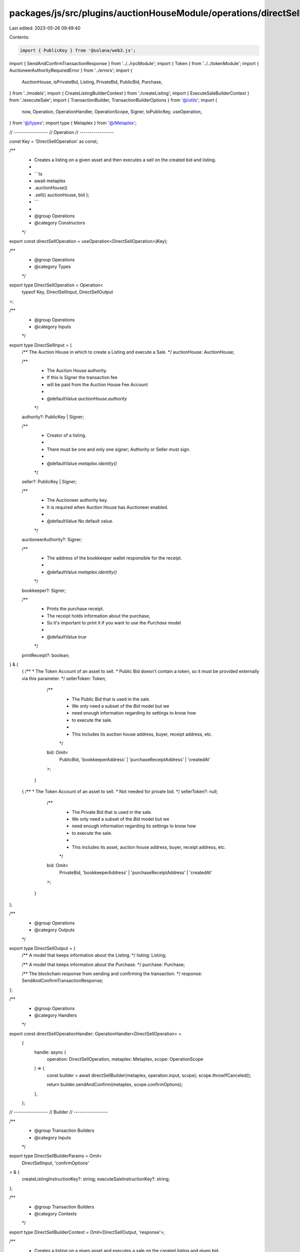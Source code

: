 packages/js/src/plugins/auctionHouseModule/operations/directSell.ts
===================================================================

Last edited: 2023-05-26 09:49:40

Contents:

.. code-block:: ts

    import { PublicKey } from '@solana/web3.js';
import { SendAndConfirmTransactionResponse } from '../../rpcModule';
import { Token } from '../../tokenModule';
import { AuctioneerAuthorityRequiredError } from '../errors';
import {
  AuctionHouse,
  isPrivateBid,
  Listing,
  PrivateBid,
  PublicBid,
  Purchase,
} from '../models';
import { CreateListingBuilderContext } from './createListing';
import { ExecuteSaleBuilderContext } from './executeSale';
import { TransactionBuilder, TransactionBuilderOptions } from '@/utils';
import {
  now,
  Operation,
  OperationHandler,
  OperationScope,
  Signer,
  toPublicKey,
  useOperation,
} from '@/types';
import type { Metaplex } from '@/Metaplex';

// -----------------
// Operation
// -----------------

const Key = 'DirectSellOperation' as const;

/**
 * Creates a listing on a given asset and then executes a sell on the created bid and listing.
 *
 * ```ts
 * await metaplex
 *   .auctionHouse()
 *   .sell({ auctionHouse, bid };
 * ```
 *
 * @group Operations
 * @category Constructors
 */
export const directSellOperation = useOperation<DirectSellOperation>(Key);

/**
 * @group Operations
 * @category Types
 */
export type DirectSellOperation = Operation<
  typeof Key,
  DirectSellInput,
  DirectSellOutput
>;

/**
 * @group Operations
 * @category Inputs
 */
export type DirectSellInput = {
  /** The Auction House in which to create a Listing and execute a Sale. */
  auctionHouse: AuctionHouse;

  /**
   * The Auction House authority.
   * If this is Signer the transaction fee
   * will be paid from the Auction House Fee Account
   *
   * @defaultValue `auctionHouse.authority`
   */
  authority?: PublicKey | Signer;

  /**
   * Creator of a listing.
   *
   * There must be one and only one signer; Authority or Seller must sign.
   *
   * @defaultValue `metaplex.identity()`
   */
  seller?: PublicKey | Signer;

  /**
   * The Auctioneer authority key.
   * It is required when Auction House has Auctioneer enabled.
   *
   * @defaultValue No default value.
   */
  auctioneerAuthority?: Signer;

  /**
   * The address of the bookkeeper wallet responsible for the receipt.
   *
   * @defaultValue `metaplex.identity()`
   */
  bookkeeper?: Signer;

  /**
   * Prints the purchase receipt.
   * The receipt holds information about the purchase,
   * So it's important to print it if you want to use the `Purchase` model
   *
   * @defaultValue `true`
   */
  printReceipt?: boolean;
} & (
  | {
      /**
       * The Token Account of an asset to sell.
       * Public Bid doesn't contain a token, so it must be provided externally via this parameter.
       */
      sellerToken: Token;

      /**
       * The Public Bid that is used in the sale.
       * We only need a subset of the `Bid` model but we
       * need enough information regarding its settings to know how
       * to execute the sale.
       *
       * This includes its auction house address, buyer, receipt address, etc.
       */
      bid: Omit<
        PublicBid,
        'bookkeeperAddress' | 'purchaseReceiptAddress' | 'createdAt'
      >;
    }
  | {
      /**
       * The Token Account of an asset to sell.
       * Not needed for private bid.
       */
      sellerToken?: null;

      /**
       * The Private Bid that is used in the sale.
       * We only need a subset of the `Bid` model but we
       * need enough information regarding its settings to know how
       * to execute the sale.
       *
       * This includes its asset, auction house address, buyer, receipt address, etc.
       */
      bid: Omit<
        PrivateBid,
        'bookkeeperAddress' | 'purchaseReceiptAddress' | 'createdAt'
      >;
    }
);

/**
 * @group Operations
 * @category Outputs
 */
export type DirectSellOutput = {
  /** A model that keeps information about the Listing. */
  listing: Listing;

  /** A model that keeps information about the Purchase. */
  purchase: Purchase;

  /** The blockchain response from sending and confirming the transaction. */
  response: SendAndConfirmTransactionResponse;
};

/**
 * @group Operations
 * @category Handlers
 */
export const directSellOperationHandler: OperationHandler<DirectSellOperation> =
  {
    handle: async (
      operation: DirectSellOperation,
      metaplex: Metaplex,
      scope: OperationScope
    ) => {
      const builder = await directSellBuilder(metaplex, operation.input, scope);
      scope.throwIfCanceled();

      return builder.sendAndConfirm(metaplex, scope.confirmOptions);
    },
  };

// -----------------
// Builder
// -----------------

/**
 * @group Transaction Builders
 * @category Inputs
 */
export type DirectSellBuilderParams = Omit<
  DirectSellInput,
  'confirmOptions'
> & {
  createListingInstructionKey?: string;
  executeSaleInstructionKey?: string;
};

/**
 * @group Transaction Builders
 * @category Contexts
 */
export type DirectSellBuilderContext = Omit<DirectSellOutput, 'response'>;

/**
 * Creates a listing on a given asset and executes a sale on the created listing and given bid.
 *
 *
 * ```ts
 * const transactionBuilder = metaplex
 *   .auctionHouse()
 *   .builders()
 *   .sell({ auctionHouse, bid, seller })
 * ```
 *
 * @group Transaction Builders
 * @category Constructors
 */
export const directSellBuilder = async (
  metaplex: Metaplex,
  params: DirectSellBuilderParams,
  options: TransactionBuilderOptions = {}
): Promise<TransactionBuilder<DirectSellBuilderContext>> => {
  // Data.
  const { programs, payer = metaplex.rpc().getDefaultFeePayer() } = options;
  const {
    auctionHouse,
    auctioneerAuthority,
    bid,
    seller = metaplex.identity(),
    authority = auctionHouse.authorityAddress,
    bookkeeper = metaplex.identity(),
    createListingInstructionKey,
    executeSaleInstructionKey,
  } = params;
  const { hasAuctioneer } = auctionHouse;
  const { tokens, price, buyerAddress } = bid;

  const printReceipt =
    (params.printReceipt ?? true) && Boolean(bid.receiptAddress);

  if (hasAuctioneer && !auctioneerAuthority) {
    throw new AuctioneerAuthorityRequiredError();
  }

  const asset = isPrivateBid(bid)
    ? bid.asset
    : { ...bid.asset, token: params.sellerToken as Token };

  const listingBuilder: TransactionBuilder<CreateListingBuilderContext> =
    metaplex.auctionHouse().builders().list(
      {
        mintAccount: asset.mint.address,
        price,
        auctionHouse,
        auctioneerAuthority,
        seller,
        authority,
        tokenAccount: asset.token.address,
        tokens,
        printReceipt,
        bookkeeper,
        instructionKey: createListingInstructionKey,
      },
      { programs, payer }
    );
  const { receipt, sellerTradeState } = listingBuilder.getContext();

  const listing: Listing = {
    model: 'listing',
    lazy: false,
    auctionHouse,
    asset,
    tradeStateAddress: sellerTradeState,
    bookkeeperAddress: toPublicKey(bookkeeper),
    sellerAddress: toPublicKey(seller),
    receiptAddress: receipt,
    purchaseReceiptAddress: null,
    price,
    tokens,
    createdAt: now(),
    canceledAt: null,
  };

  const saleBuilder: TransactionBuilder<ExecuteSaleBuilderContext> = metaplex
    .auctionHouse()
    .builders()
    .executeSale(
      {
        auctionHouse,
        auctioneerAuthority,
        bid,
        listing,
        printReceipt,
        bookkeeper,
        instructionKey: executeSaleInstructionKey,
      },
      { programs, payer }
    );
  const { receipt: receiptAddress } = saleBuilder.getContext();

  const buyerTokenAccount = metaplex.tokens().pdas().associatedTokenAccount({
    mint: asset.address,
    owner: buyerAddress,
    programs,
  });
  const purchasedAsset = {
    ...asset,
    token: {
      ...asset.token,
      address: buyerTokenAccount,
      ownerAddress: buyerAddress,
    },
  };

  const purchase: Purchase = {
    auctionHouse,
    model: 'purchase',
    lazy: false,
    asset: purchasedAsset,
    buyerAddress,
    sellerAddress: toPublicKey(seller),
    bookkeeperAddress: toPublicKey(bookkeeper),
    receiptAddress,
    price: bid.price,
    tokens,
    createdAt: now(),
  };

  return TransactionBuilder.make<DirectSellBuilderContext>()
    .setFeePayer(payer)
    .setContext({
      listing,
      purchase,
    })
    .add(listingBuilder)
    .add(saleBuilder);
};


